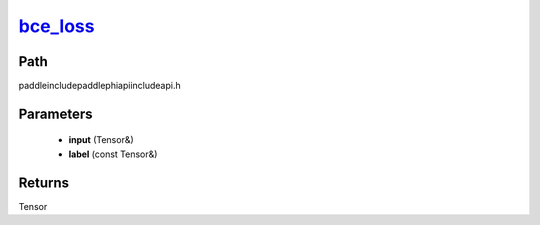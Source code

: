 .. _en_api_paddle_experimental_bce_loss_:

bce_loss_
-------------------------------

.. cpp:function:: Tensor & bce_loss_ ( Tensor & input , const Tensor & label ) ;



Path
:::::::::::::::::::::
paddle\include\paddle\phi\api\include\api.h

Parameters
:::::::::::::::::::::
	- **input** (Tensor&)
	- **label** (const Tensor&)

Returns
:::::::::::::::::::::
Tensor
